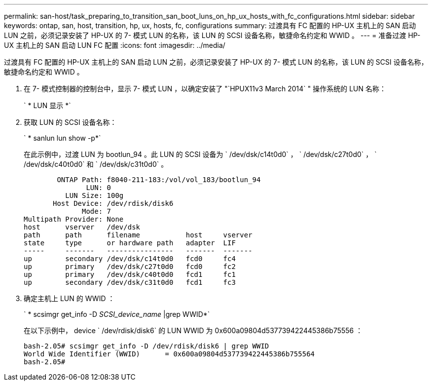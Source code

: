 ---
permalink: san-host/task_preparing_to_transition_san_boot_luns_on_hp_ux_hosts_with_fc_configurations.html 
sidebar: sidebar 
keywords: ontap, san, host, transition, hp, ux, hosts, fc, configurations 
summary: 过渡具有 FC 配置的 HP-UX 主机上的 SAN 启动 LUN 之前，必须记录安装了 HP-UX 的 7- 模式 LUN 的名称，该 LUN 的 SCSI 设备名称，敏捷命名约定和 WWID 。 
---
= 准备过渡 HP-UX 主机上的 SAN 启动 LUN FC 配置
:icons: font
:imagesdir: ../media/


[role="lead"]
过渡具有 FC 配置的 HP-UX 主机上的 SAN 启动 LUN 之前，必须记录安装了 HP-UX 的 7- 模式 LUN 的名称，该 LUN 的 SCSI 设备名称，敏捷命名约定和 WWID 。

. 在 7- 模式控制器的控制台中，显示 7- 模式 LUN ，以确定安装了 "`HPUX11v3 March 2014` " 操作系统的 LUN 名称：
+
` * LUN 显示 *`

. 获取 LUN 的 SCSI 设备名称：
+
` * sanlun lun show -p*`

+
在此示例中，过渡 LUN 为 bootlun_94 。此 LUN 的 SCSI 设备为 ` /dev/dsk/c14t0d0` ， ` /dev/dsk/c27t0d0` ， ` /dev/dsk/c40t0d0` 和 ` /dev/dsk/c31t0d0` 。

+
[listing]
----
        ONTAP Path: f8040-211-183:/vol/vol_183/bootlun_94
               LUN: 0
          LUN Size: 100g
       Host Device: /dev/rdisk/disk6
              Mode: 7
Multipath Provider: None
host      vserver   /dev/dsk
path      path      filename           host     vserver
state     type      or hardware path   adapter  LIF
-----     -------   ----------------   -------  -------
up        secondary /dev/dsk/c14t0d0   fcd0     fc4
up        primary   /dev/dsk/c27t0d0   fcd0     fc2
up        primary   /dev/dsk/c40t0d0   fcd1     fc1
up        secondary /dev/dsk/c31t0d0   fcd1     fc3
----
. 确定主机上 LUN 的 WWID ：
+
` * scsimgr get_info -D _SCSI_device_name_ |grep WWID*`

+
在以下示例中， device ` /dev/rdisk/disk6` 的 LUN WWID 为 0x600a09804d537739422445386b75556 ：

+
[listing]
----
bash-2.05# scsimgr get_info -D /dev/rdisk/disk6 | grep WWID
World Wide Identifier (WWID)      = 0x600a09804d537739422445386b755564
bash-2.05#
----


